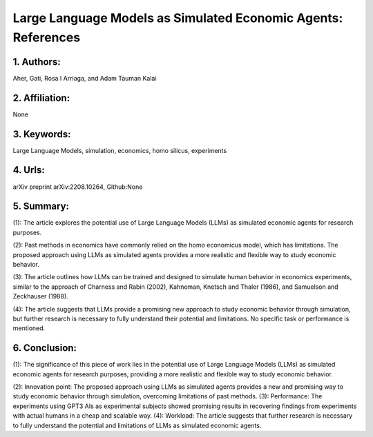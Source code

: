 .. _gpt_economy:

Large Language Models as Simulated Economic Agents: References
====================

1. Authors: 
--------------------

Aher, Gati, Rosa I Arriaga, and Adam Tauman Kalai

2. Affiliation: 
--------------------

None

3. Keywords: 
--------------------

Large Language Models, simulation, economics, homo silicus, experiments

4. Urls: 
--------------------

arXiv preprint arXiv:2208.10264, Github:None

5. Summary: 
--------------------

(1): The article explores the potential use of Large Language Models (LLMs) as simulated economic agents for research purposes.

(2): Past methods in economics have commonly relied on the homo economicus model, which has limitations. The proposed approach using LLMs as simulated agents provides a more realistic and flexible way to study economic behavior.

(3): The article outlines how LLMs can be trained and designed to simulate human behavior in economics experiments, similar to the approach of Charness and Rabin (2002), Kahneman, Knetsch and Thaler (1986), and Samuelson and Zeckhauser (1988).

(4): The article suggests that LLMs provide a promising new approach to study economic behavior through simulation, but further research is necessary to fully understand their potential and limitations. No specific task or performance is mentioned.


6. Conclusion: 
--------------------

(1): The significance of this piece of work lies in the potential use of Large Language Models (LLMs) as simulated economic agents for research purposes, providing a more realistic and flexible way to study economic behavior.

(2): Innovation point: The proposed approach using LLMs as simulated agents provides a new and promising way to study economic behavior through simulation, overcoming limitations of past methods. 
(3): Performance: The experiments using GPT3 AIs as experimental subjects showed promising results in recovering findings from experiments with actual humans in a cheap and scalable way. 
(4): Workload: The article suggests that further research is necessary to fully understand the potential and limitations of LLMs as simulated economic agents.

